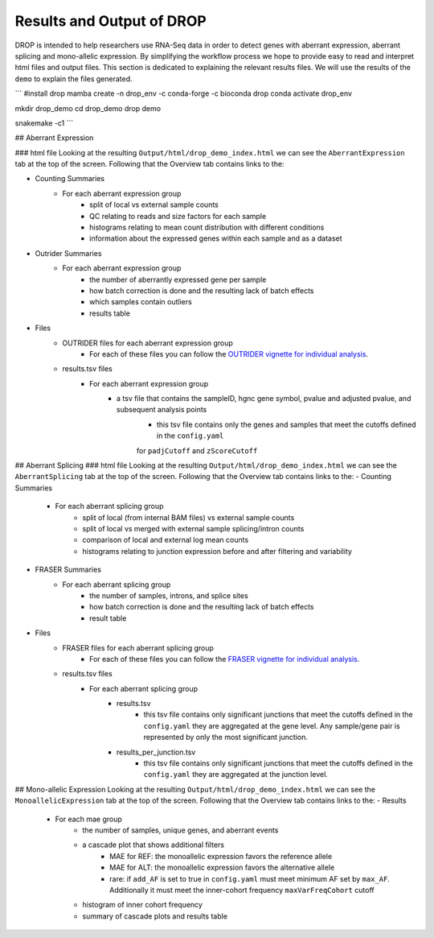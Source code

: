 Results and Output of DROP
===========================

DROP is intended to help researchers use RNA-Seq data in order to detect genes with aberrant expression,
aberrant splicing and mono-allelic expression. By simplifying the workflow process we hope to provide
easy to read and interpret html files and output files. This section is dedicated to explaining the relevant
results files. We will use the results of the ``demo`` to explain the files generated.

```
#install drop
mamba create -n drop_env -c conda-forge -c bioconda drop
conda activate drop_env

mkdir drop_demo
cd drop_demo
drop demo

snakemake -c1
```

## Aberrant Expression

### html file
Looking at the resulting ``Output/html/drop_demo_index.html`` we can see the ``AberrantExpression`` 
tab at the top of the screen. Following that the Overview tab contains links to the:  

- Counting Summaries 
    - For each aberrant expression group
        - split of local vs external sample counts
        - QC relating to reads and size factors for each sample
        - histograms relating to mean count distribution with different conditions
        - information about the expressed genes within each sample and as a dataset
- Outrider Summaries
    - For each aberrant expression group
        - the number of aberrantly expressed gene per sample
        - how batch correction is done and the resulting lack of batch effects
        - which samples contain outliers
        - results table
- Files
    - OUTRIDER files for each aberrant expression group
        - For each of these files you can follow the `OUTRIDER vignette for individual analysis <https://www.bioconductor.org/packages/devel/bioc/vignettes/OUTRIDER/inst/doc/OUTRIDER.pdf>`_. 
    - results.tsv files
        - For each aberrant expression group
            - a tsv file that contains the sampleID, hgnc gene symbol, pvalue and adjusted pvalue, and subsequent analysis points
                - this tsv file contains only the genes and samples that meet the cutoffs defined in the ``config.yaml``
                for ``padjCutoff`` and ``zScoreCutoff``

## Aberrant Splicing
### html file
Looking at the resulting ``Output/html/drop_demo_index.html`` we can see the ``AberrantSplicing`` 
tab at the top of the screen. Following that the Overview tab contains links to the:  
- Counting Summaries 
    - For each aberrant splicing group
        - split of local (from internal BAM files) vs external sample counts
        - split of local vs merged with external sample splicing/intron counts
        - comparison of local and external log mean counts
        - histograms relating to junction expression before and after filtering and variability
- FRASER Summaries
    - For each aberrant splicing group
        - the number of samples, introns, and splice sites 
        - how batch correction is done and the resulting lack of batch effects
        - result table
- Files
    - FRASER files for each aberrant splicing group
        - For each of these files you can follow the `FRASER vignette for individual analysis <https://www.bioconductor.org/packages/devel/bioc/vignettes/FRASER/inst/doc/FRASER.pdf>`_. 
    - results.tsv files
        - For each aberrant splicing group
            - results.tsv 
                - this tsv file contains only significant junctions that meet the cutoffs defined in the ``config.yaml`` they are aggregated at the gene level. Any sample/gene pair is represented by only the most significant junction.
            - results_per_junction.tsv 
                - this tsv file contains only significant junctions that meet the cutoffs defined in the ``config.yaml`` they are aggregated at the junction level. 


## Mono-allelic Expression
Looking at the resulting ``Output/html/drop_demo_index.html`` we can see the ``MonoallelicExpression`` 
tab at the top of the screen. Following that the Overview tab contains links to the:  
- Results
    - For each mae group
        - the number of samples, unique genes, and aberrant events
        - a cascade plot that shows additional filters
            - MAE for REF: the monoallelic expression favors the reference allele 
            - MAE for ALT: the monoallelic expression favors the alternative allele 
            - rare: if ``add_AF`` is set to true in ``config.yaml`` must meet minimum AF set by ``max_AF``. Additionally it must meet the inner-cohort frequency ``maxVarFreqCohort`` cutoff
        - histogram of inner cohort frequency
        - summary of cascade plots and results table
        
        